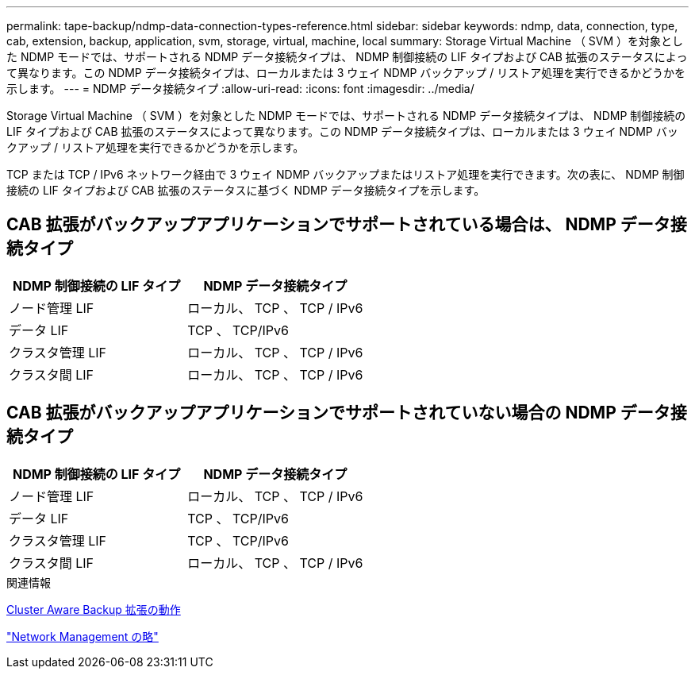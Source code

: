 ---
permalink: tape-backup/ndmp-data-connection-types-reference.html 
sidebar: sidebar 
keywords: ndmp, data, connection, type, cab, extension, backup, application, svm, storage, virtual, machine, local 
summary: Storage Virtual Machine （ SVM ）を対象とした NDMP モードでは、サポートされる NDMP データ接続タイプは、 NDMP 制御接続の LIF タイプおよび CAB 拡張のステータスによって異なります。この NDMP データ接続タイプは、ローカルまたは 3 ウェイ NDMP バックアップ / リストア処理を実行できるかどうかを示します。 
---
= NDMP データ接続タイプ
:allow-uri-read: 
:icons: font
:imagesdir: ../media/


[role="lead"]
Storage Virtual Machine （ SVM ）を対象とした NDMP モードでは、サポートされる NDMP データ接続タイプは、 NDMP 制御接続の LIF タイプおよび CAB 拡張のステータスによって異なります。この NDMP データ接続タイプは、ローカルまたは 3 ウェイ NDMP バックアップ / リストア処理を実行できるかどうかを示します。

TCP または TCP / IPv6 ネットワーク経由で 3 ウェイ NDMP バックアップまたはリストア処理を実行できます。次の表に、 NDMP 制御接続の LIF タイプおよび CAB 拡張のステータスに基づく NDMP データ接続タイプを示します。



== CAB 拡張がバックアップアプリケーションでサポートされている場合は、 NDMP データ接続タイプ

|===
| NDMP 制御接続の LIF タイプ | NDMP データ接続タイプ 


 a| 
ノード管理 LIF
 a| 
ローカル、 TCP 、 TCP / IPv6



 a| 
データ LIF
 a| 
TCP 、 TCP/IPv6



 a| 
クラスタ管理 LIF
 a| 
ローカル、 TCP 、 TCP / IPv6



 a| 
クラスタ間 LIF
 a| 
ローカル、 TCP 、 TCP / IPv6

|===


== CAB 拡張がバックアップアプリケーションでサポートされていない場合の NDMP データ接続タイプ

|===
| NDMP 制御接続の LIF タイプ | NDMP データ接続タイプ 


 a| 
ノード管理 LIF
 a| 
ローカル、 TCP 、 TCP / IPv6



 a| 
データ LIF
 a| 
TCP 、 TCP/IPv6



 a| 
クラスタ管理 LIF
 a| 
TCP 、 TCP/IPv6



 a| 
クラスタ間 LIF
 a| 
ローカル、 TCP 、 TCP / IPv6

|===
.関連情報
xref:cluster-aware-backup-extension-concept.adoc[Cluster Aware Backup 拡張の動作]

link:../networking/index.html["Network Management の略"]
